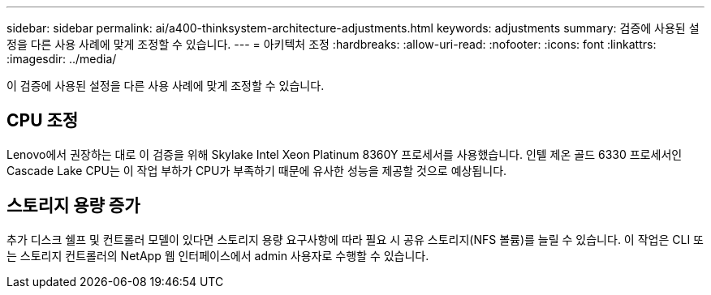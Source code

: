 ---
sidebar: sidebar 
permalink: ai/a400-thinksystem-architecture-adjustments.html 
keywords: adjustments 
summary: 검증에 사용된 설정을 다른 사용 사례에 맞게 조정할 수 있습니다. 
---
= 아키텍처 조정
:hardbreaks:
:allow-uri-read: 
:nofooter: 
:icons: font
:linkattrs: 
:imagesdir: ../media/


[role="lead"]
이 검증에 사용된 설정을 다른 사용 사례에 맞게 조정할 수 있습니다.



== CPU 조정

Lenovo에서 권장하는 대로 이 검증을 위해 Skylake Intel Xeon Platinum 8360Y 프로세서를 사용했습니다. 인텔 제온 골드 6330 프로세서인 Cascade Lake CPU는 이 작업 부하가 CPU가 부족하기 때문에 유사한 성능을 제공할 것으로 예상됩니다.



== 스토리지 용량 증가

추가 디스크 쉘프 및 컨트롤러 모델이 있다면 스토리지 용량 요구사항에 따라 필요 시 공유 스토리지(NFS 볼륨)를 늘릴 수 있습니다. 이 작업은 CLI 또는 스토리지 컨트롤러의 NetApp 웹 인터페이스에서 admin 사용자로 수행할 수 있습니다.
